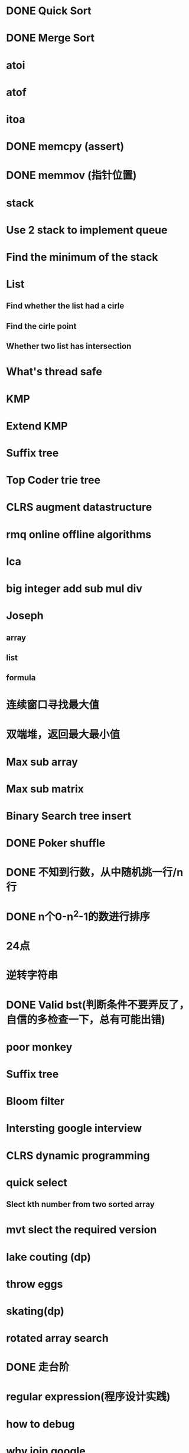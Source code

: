 * DONE Quick Sort
* DONE Merge Sort
* atoi
* atof
* itoa
* DONE memcpy (assert)
* DONE memmov (指针位置)
* stack
* Use 2 stack to implement queue
* Find the minimum of the stack
* List
** Find whether the list had a cirle
** Find the cirle point
** Whether two list has intersection
* What's thread safe
* KMP
* Extend KMP
* Suffix tree
* Top Coder trie tree
* CLRS augment datastructure
* rmq online offline algorithms
* lca
* big integer add sub mul div
* Joseph
** array
** list
** formula
* 连续窗口寻找最大值
* 双端堆，返回最大最小值
* Max sub array
* Max sub matrix
* Binary Search tree insert
* DONE Poker shuffle
* DONE 不知到行数，从中随机挑一行/n行
* DONE n个0-n^2-1的数进行排序
* 24点
* 逆转字符串
* DONE Valid bst(判断条件不要弄反了，自信的多检查一下，总有可能出错)
* poor monkey
* Suffix tree
* Bloom filter
* Intersting google interview
* CLRS dynamic programming
* quick select
** Slect kth number from two sorted array
* mvt slect the required version
* lake couting (dp)
* throw eggs
* skating(dp)
* rotated array search
* DONE 走台阶
* regular expression(程序设计实践)
* how to debug
* why join google
* Any other question?
* Binary search
** lower bound
** uppper bound
* Permulation
* Combine
* Power
* LRU Cache
* reverse sigle linked list
* reverse double linked list
* 二叉树的中位数
* Complex list copy
* monkey move bananas
* Last kth number of a list
* 找明星
* 《弄懂的算法变成题》
*  最长连续公共序列，最长连续字串
* Suffix tree
* stl的应用
** vector 2-d vector
** string resize
** string reserve
** std::reverse 



